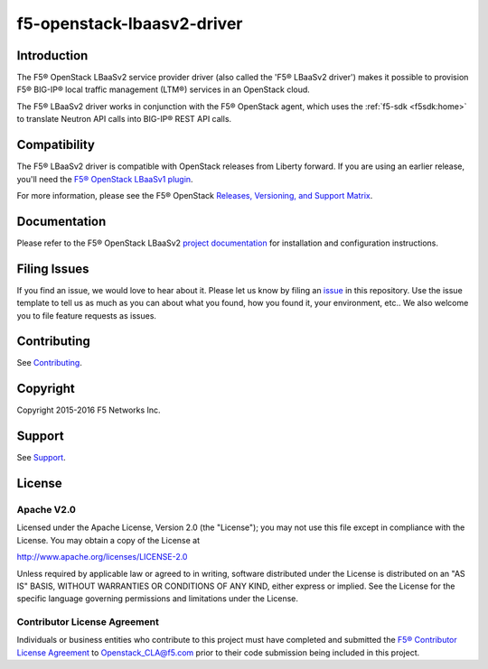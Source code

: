 .. raw:: html

   <!--
   Copyright 2016 F5 Networks Inc.

   Licensed under the Apache License, Version 2.0 (the "License");
   you may not use this file except in compliance with the License.
   You may obtain a copy of the License at

   http://www.apache.org/licenses/LICENSE-2.0

   Unless required by applicable law or agreed to in writing, software
   distributed under the License is distributed on an "AS IS" BASIS,
   WITHOUT WARRANTIES OR CONDITIONS OF ANY KIND, either express or implied.
   See the License for the specific language governing permissions and
   limitations under the License.
   -->

f5-openstack-lbaasv2-driver
===========================

|Build Status| |Docs Build Status| |slack badge|

Introduction
------------

The F5® OpenStack LBaaSv2 service provider driver (also called the 'F5® LBaaSv2 driver') makes it possible to provision F5® BIG-IP® local traffic management (LTM®) services in an OpenStack cloud.

The F5® LBaaSv2 driver works in conjunction with the F5® OpenStack agent, which uses the :ref:`f5-sdk <f5sdk:home>` to translate Neutron API calls into BIG-IP® REST API calls.

Compatibility
-------------

The F5® LBaaSv2 driver is compatible with OpenStack releases from Liberty forward. If
you are using an earlier release, you'll need the `F5® OpenStack LBaaSv1 plugin <http://f5-openstack-lbaasv1.readthedocs.io>`_.

For more information, please see the F5® OpenStack `Releases, Versioning, and Support Matrix <http://f5-openstack-docs.readthedocs.org/en/latest/releases_and_versioning.html>`_.

Documentation
-------------

Please refer to the F5® OpenStack LBaaSv2 `project documentation <http://f5-openstack-lbaasv2-driver.readthedocs.io>`_ for installation and configuration instructions.

Filing Issues
-------------

If you find an issue, we would love to hear about it. Please let us know by filing an `issue <https://github.com/F5Networks/f5-openstack-lbaasv2-driver/issues>`_ in this repository. Use the issue template to tell us as much as you can about what you found, how you found it, your environment, etc.. We also welcome you to file feature requests as issues.

Contributing
------------

See `Contributing <https://github.com/F5Networks/f5-openstack-lbaasv2-driver/blob/master/CONTRIBUTING.md>`_.


Copyright
---------

Copyright 2015-2016 F5 Networks Inc.

Support
-------

See `Support <https://github.com/F5Networks/f5-openstack-lbaasv2-driver/blob/master/SUPPORT>`_.

License
-------

Apache V2.0
~~~~~~~~~~~

Licensed under the Apache License, Version 2.0 (the "License"); you may
not use this file except in compliance with the License. You may obtain
a copy of the License at

http://www.apache.org/licenses/LICENSE-2.0

Unless required by applicable law or agreed to in writing, software
distributed under the License is distributed on an "AS IS" BASIS,
WITHOUT WARRANTIES OR CONDITIONS OF ANY KIND, either express or implied.
See the License for the specific language governing permissions and
limitations under the License.

Contributor License Agreement
~~~~~~~~~~~~~~~~~~~~~~~~~~~~~
Individuals or business entities who contribute to this project must
have completed and submitted the `F5® Contributor License
Agreement <http://f5-openstack-docs.readthedocs.org/en/latest/cla_landing.html>`_
to Openstack_CLA@f5.com prior to their code submission being included
in this project.


.. |Build Status| image:: https://travis-ci.org/F5Networks/f5-openstack-lbaasv2-driver.svg?branch=master
    :target: https://travis-ci.org/F5Networks/f5-openstack-lbaasv2-driver

.. |Docs Build Status| image:: https://readthedocs.org/projects/f5-openstack-lbaasv2/badge/?version=latest
    :target: http://f5-openstack-lbaasv2.readthedocs.org/en/latest/?badge=latest
    :alt: Documentation Status

.. |slack badge| image:: https://f5-openstack-slack.herokuapp.com/badge.svg
    :target: https://f5-openstack-slack.herokuapp.com/
    :alt: Slack
